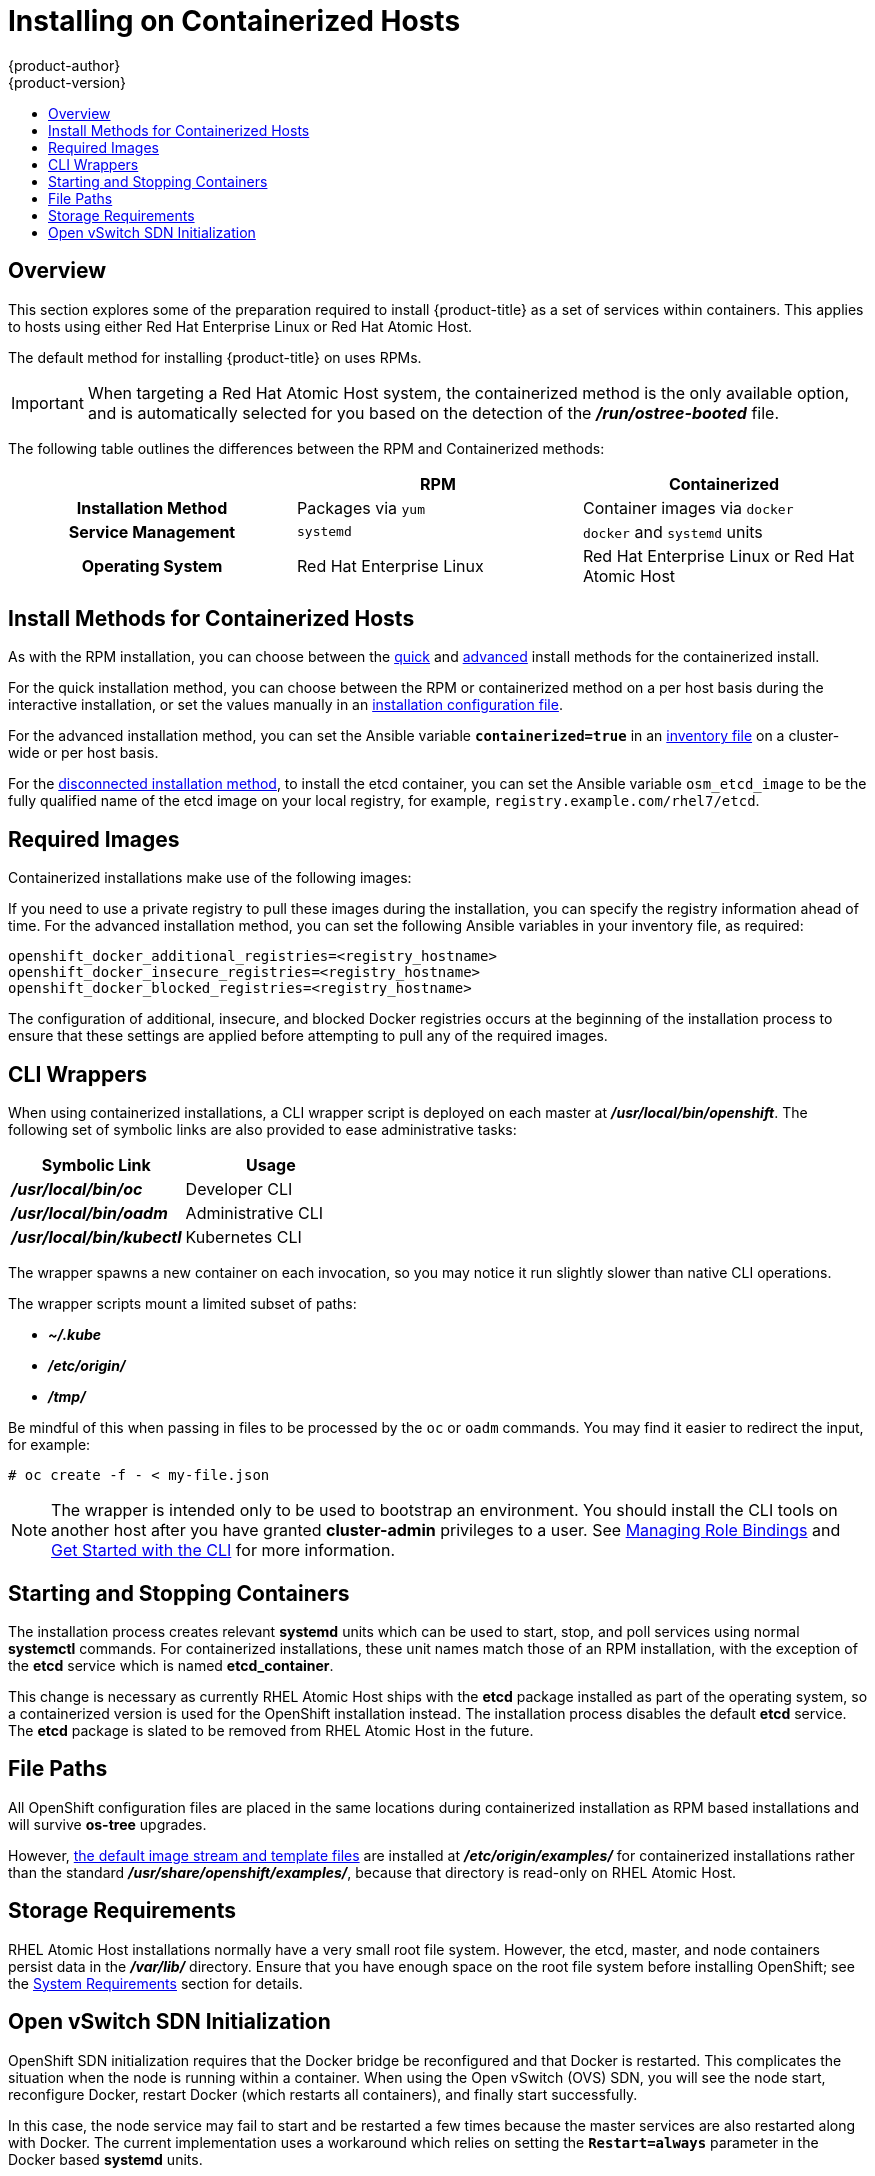 [[install-config-install-rpm-vs-containerized]]
= Installing on Containerized Hosts
{product-author}
{product-version}
:data-uri:
:icons:
:experimental:
:toc: macro
:toc-title:
:prewrap!:

toc::[]

== Overview

This section explores some of the preparation required to install {product-title}
as a set of services within containers. This applies to hosts using either Red
Hat Enterprise Linux or Red Hat Atomic Host.

The default method for installing {product-title} on
ifdef::openshift-origin[]
Fedora, CentOS, or RHEL
endif::[]
ifdef::openshift-enterprise[]
Red Hat Enterprise Linux (RHEL)
endif::[]
uses RPMs.

[IMPORTANT]
====
When targeting a Red Hat Atomic Host system, the containerized method is the
only available option, and is automatically selected for you based on the
detection of the *_/run/ostree-booted_* file.
====

The following table outlines the differences between the RPM and Containerized
methods:

[cols="h,2*",options="header"]
|===
| |RPM  |Containerized

|Installation Method |Packages via `yum` |Container images via `docker`
|Service Management |`systemd` |`docker` and `systemd` units
|Operating System | Red Hat Enterprise Linux | Red Hat Enterprise Linux or Red Hat Atomic Host
|===

[[install-config-install-install-methods-containerized]]
== Install Methods for Containerized Hosts

As with the RPM installation, you can choose between the xref:../../install_config/install/quick_install.adoc#install-config-install-quick-install[quick] and xref:../../install_config/install/quick_install.adoc#defining-an-installation-configuration-file[advanced] install methods for the containerized install.

For the quick installation method, you can choose between the RPM or
containerized method on a per host basis during the interactive installation, or
set the values manually in an
xref:../../install_config/install/quick_install.adoc#defining-an-installation-configuration-file[installation
configuration file].

For the advanced installation method, you can set the Ansible variable
`*containerized=true*` in an
xref:../../install_config/install/advanced_install.adoc#configuring-ansible[inventory
file] on a cluster-wide or per host basis.

For the xref:../../install_config/install/disconnected_install.html[disconnected
installation method], to install the etcd container, you can set the Ansible
variable `osm_etcd_image` to be the fully qualified name of the etcd image on
your local registry, for example, `registry.example.com/rhel7/etcd`.

[[containerized-required-images]]
== Required Images

Containerized installations make use of the following images:

ifdef::openshift-origin[]
- *openshift/origin*
- *openshift/node* (*node* + *openshift-sdn* + *openvswitch* RPM for client tools)
- *openshift/openvswitch* (CentOS 7 + *openvswitch* RPM, runs *ovsdb* and *ovsctl* processes)
- *registry.access.redhat.com/rhel7/etcd*
endif::[]
ifdef::openshift-enterprise[]
- *openshift3/ose*
- *openshift3/node*
- *openshift3/openvswitch*
- *registry.access.redhat.com/rhel7/etcd*

By default, all of the above images are pulled from the Red Hat Registry at
https://registry.access.redhat.com[registry.access.redhat.com].
endif::[]

If you need to use a private registry to pull these images during the
installation, you can specify the registry information ahead of time. For the
advanced installation method, you can set the following Ansible variables in
your inventory file, as required:

----
openshift_docker_additional_registries=<registry_hostname>
openshift_docker_insecure_registries=<registry_hostname>
openshift_docker_blocked_registries=<registry_hostname>
----

ifdef::openshift-enterprise[]
For the quick installation method, you can export the following environment
variables on each target host:

----
# export OO_INSTALL_ADDITIONAL_REGISTRIES=<registry_hostname>
# export OO_INSTALL_INSECURE_REGISTRIES=<registry_hostname>
----


Blocked Docker registries cannot currently be specified using the quick
installation method.
endif::[]

The configuration of additional, insecure, and blocked Docker registries occurs
at the beginning of the installation process to ensure that these settings are
applied before attempting to pull any of the required images.

[[containerized-cli-wrappers]]
== CLI Wrappers

When using containerized installations, a CLI wrapper script is deployed on each
master at *_/usr/local/bin/openshift_*. The following set of symbolic links are
also provided to ease administrative tasks:

|===
|Symbolic Link |Usage

|*_/usr/local/bin/oc_*
|Developer CLI

|*_/usr/local/bin/oadm_*
|Administrative CLI

|*_/usr/local/bin/kubectl_*
|Kubernetes CLI
|===

The wrapper spawns a new container on each invocation, so you may notice
it run slightly slower than native CLI operations.

The wrapper scripts mount a limited subset of paths:

- *_~/.kube_*
- *_/etc/origin/_*
- *_/tmp/_*

Be mindful of this when passing in files to be processed by the `oc` or `oadm`
commands. You may find it easier to redirect the input, for example:

----
# oc create -f - < my-file.json
----

[NOTE]
====
The wrapper is intended only to be used to bootstrap an environment. You should
install the CLI tools on another host after you have granted *cluster-admin*
privileges to a user. See
xref:../../admin_guide/manage_rbac.adoc#managing-role-bindings[Managing
Role Bindings] and xref:../../cli_reference/get_started_cli.adoc#cli-reference-get-started-cli[Get Started
with the CLI] for more information.
====

[[containerized-starting-and-stopping-containers]]
== Starting and Stopping Containers

The installation process creates relevant *systemd* units which can be used to
start, stop, and poll services using normal *systemctl* commands. For
containerized installations, these unit names match those of an RPM
installation, with the exception of the *etcd* service which is named
*etcd_container*.

This change is necessary as currently RHEL Atomic Host ships with the *etcd*
package installed as part of the operating system, so a containerized version is
used for the OpenShift installation instead. The installation process disables
the default *etcd* service. The *etcd* package is slated to be removed from RHEL
Atomic Host in the future.

[[containerized-file-paths]]
== File Paths

All OpenShift configuration files are placed in the same locations during
containerized installation as RPM based installations and will survive *os-tree*
upgrades.

However,
xref:../../install_config/imagestreams_templates.adoc#install-config-imagestreams-templates[the default image stream and template files]
are installed at *_/etc/origin/examples/_* for
containerized installations rather than the standard
*_/usr/share/openshift/examples/_*, because that directory is read-only on RHEL
Atomic Host.

[[containerized-storage-requirements]]
== Storage Requirements

RHEL Atomic Host installations normally have a very small root file system.
However, the etcd, master, and node containers persist data in the *_/var/lib/_*
directory. Ensure that you have enough space on the root file system before
installing OpenShift; see the
xref:../../install_config/install/prerequisites.adoc#system-requirements[System
Requirements] section for details.

[[containerized-openvswitch-sdn-initialization]]
== Open vSwitch SDN Initialization

OpenShift SDN initialization requires that the Docker bridge be reconfigured and
that Docker is restarted. This complicates the situation when the node is
running within a container. When using the Open vSwitch (OVS) SDN, you will see
the node start, reconfigure Docker, restart Docker (which restarts all
containers), and finally start successfully.

In this case, the node service may fail to start and be restarted a few times
because the master services are also restarted along with Docker. The current
implementation uses a workaround which relies on setting the `*Restart=always*`
parameter in the Docker based *systemd* units.
